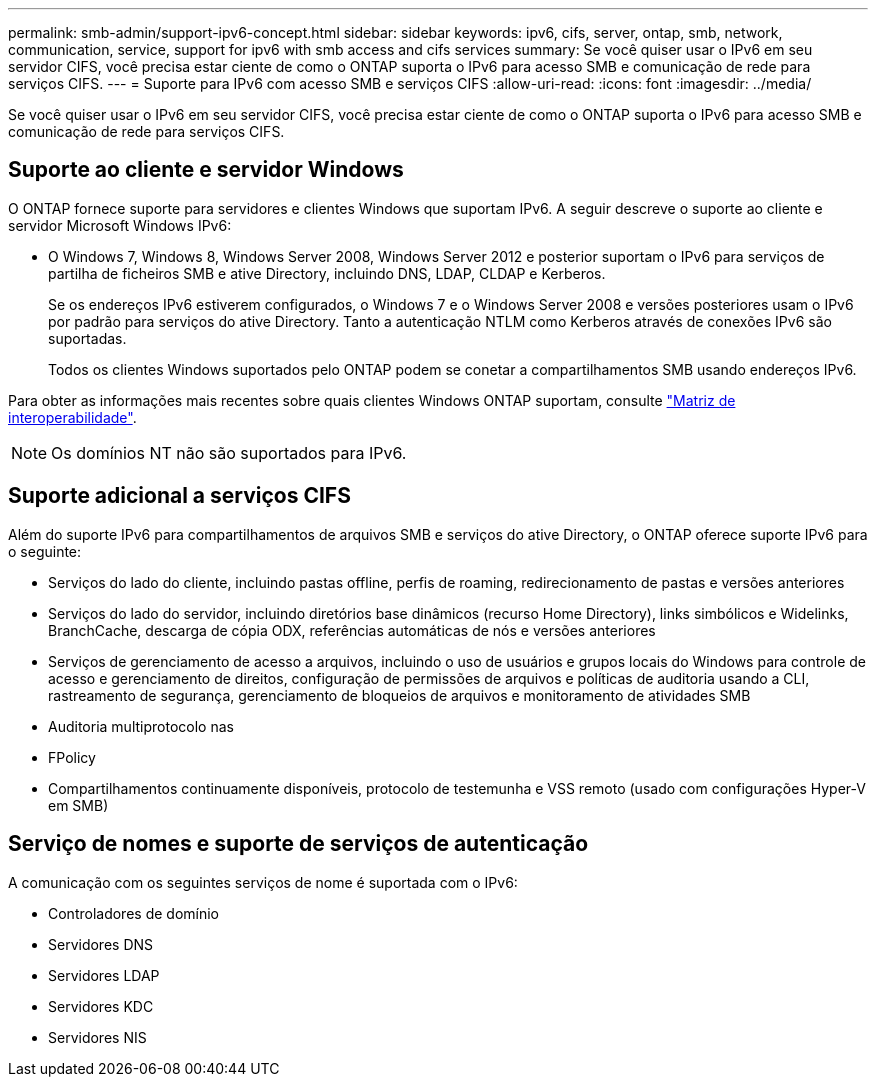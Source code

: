 ---
permalink: smb-admin/support-ipv6-concept.html 
sidebar: sidebar 
keywords: ipv6, cifs, server, ontap, smb, network, communication, service, support for ipv6 with smb access and cifs services 
summary: Se você quiser usar o IPv6 em seu servidor CIFS, você precisa estar ciente de como o ONTAP suporta o IPv6 para acesso SMB e comunicação de rede para serviços CIFS. 
---
= Suporte para IPv6 com acesso SMB e serviços CIFS
:allow-uri-read: 
:icons: font
:imagesdir: ../media/


[role="lead"]
Se você quiser usar o IPv6 em seu servidor CIFS, você precisa estar ciente de como o ONTAP suporta o IPv6 para acesso SMB e comunicação de rede para serviços CIFS.



== Suporte ao cliente e servidor Windows

O ONTAP fornece suporte para servidores e clientes Windows que suportam IPv6. A seguir descreve o suporte ao cliente e servidor Microsoft Windows IPv6:

* O Windows 7, Windows 8, Windows Server 2008, Windows Server 2012 e posterior suportam o IPv6 para serviços de partilha de ficheiros SMB e ative Directory, incluindo DNS, LDAP, CLDAP e Kerberos.
+
Se os endereços IPv6 estiverem configurados, o Windows 7 e o Windows Server 2008 e versões posteriores usam o IPv6 por padrão para serviços do ative Directory. Tanto a autenticação NTLM como Kerberos através de conexões IPv6 são suportadas.

+
Todos os clientes Windows suportados pelo ONTAP podem se conetar a compartilhamentos SMB usando endereços IPv6.



Para obter as informações mais recentes sobre quais clientes Windows ONTAP suportam, consulte link:https://mysupport.netapp.com/matrix["Matriz de interoperabilidade"^].

[NOTE]
====
Os domínios NT não são suportados para IPv6.

====


== Suporte adicional a serviços CIFS

Além do suporte IPv6 para compartilhamentos de arquivos SMB e serviços do ative Directory, o ONTAP oferece suporte IPv6 para o seguinte:

* Serviços do lado do cliente, incluindo pastas offline, perfis de roaming, redirecionamento de pastas e versões anteriores
* Serviços do lado do servidor, incluindo diretórios base dinâmicos (recurso Home Directory), links simbólicos e Widelinks, BranchCache, descarga de cópia ODX, referências automáticas de nós e versões anteriores
* Serviços de gerenciamento de acesso a arquivos, incluindo o uso de usuários e grupos locais do Windows para controle de acesso e gerenciamento de direitos, configuração de permissões de arquivos e políticas de auditoria usando a CLI, rastreamento de segurança, gerenciamento de bloqueios de arquivos e monitoramento de atividades SMB
* Auditoria multiprotocolo nas
* FPolicy
* Compartilhamentos continuamente disponíveis, protocolo de testemunha e VSS remoto (usado com configurações Hyper-V em SMB)




== Serviço de nomes e suporte de serviços de autenticação

A comunicação com os seguintes serviços de nome é suportada com o IPv6:

* Controladores de domínio
* Servidores DNS
* Servidores LDAP
* Servidores KDC
* Servidores NIS

